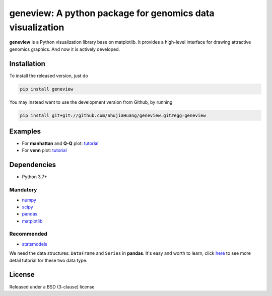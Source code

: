 geneview: A python package for genomics data visualization
==========================================================

**geneview** is a Python visualization library base on matplotlib. It provides a
high-level interface for drawing attractive genomics graphics. And now it is 
actively developed.

Installation
------------

To install the released version, just do

.. code-block::

   pip install geneview

You may instead want to use the development version from Github, by running

.. code-block::

   pip install git+git://github.com/ShujiaHuang/geneview.git#egg=geneview

Examples
--------

* For **manhattan** and **Q-Q** plot: `tutorial <./docs/tutorial/gwas_plot.ipynb>`_
* For **venn** plot: `tutorial <./docs/tutorial/venn.ipynb>`_

Dependencies
------------

* Python 3.7+

Mandatory
^^^^^^^^^

* `numpy <http://www.numpy.org/>`_
* `scipy <http://www.scipy.org/>`_
* `pandas <http://pandas.pydata.org/>`_
* `matplotlib <http://matplotlib.org/>`_

Recommended
^^^^^^^^^^^

* `statsmodels <http://statsmodels.sourceforge.net/>`_

We need the data structures: ``DataFrame`` and ``Series`` in **pandas**. It's easy 
and worth to learn, click `here <http://pda.readthedocs.org/en/latest/chp5.html>`_ 
to see more detail tutorial for these two data type.

License
-------

Released under a BSD (3-clause) license


